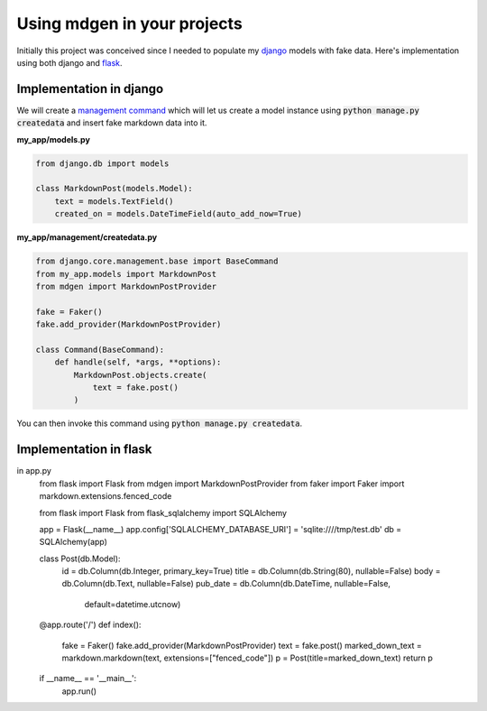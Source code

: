 ############################
Using mdgen in your projects
############################

Initially this project was conceived since I needed to populate my
`django <https://www.djangoproject.com/>`_ models with fake data. Here's
implementation using both django and
`flask <https://flask.palletsprojects.com/en/1.1.x/>`_.

Implementation in django
========================

We will create a `management command
<https://docs.djangoproject.com/en/3.1/howto/custom-management-commands/>`_
which will let us create a model instance using :code:`python manage.py
createdata` and insert fake markdown data into it.

**my_app/models.py**

.. code-block:: python

    from django.db import models

    class MarkdownPost(models.Model):
        text = models.TextField()
        created_on = models.DateTimeField(auto_add_now=True)

**my_app/management/createdata.py**

.. code-block:: python

    from django.core.management.base import BaseCommand
    from my_app.models import MarkdownPost
    from mdgen import MarkdownPostProvider

    fake = Faker()
    fake.add_provider(MarkdownPostProvider)

    class Command(BaseCommand):
        def handle(self, *args, **options):
            MarkdownPost.objects.create(
                text = fake.post()
            )

You can then invoke this command using :code:`python manage.py
createdata`.

Implementation in flask
=======================

in app.py
    from flask import Flask
    from mdgen import MarkdownPostProvider
    from faker import Faker
    import markdown.extensions.fenced_code

    from flask import Flask
    from flask_sqlalchemy import SQLAlchemy

    app = Flask(__name__)
    app.config['SQLALCHEMY_DATABASE_URI'] = 'sqlite:////tmp/test.db'
    db = SQLAlchemy(app)

    class Post(db.Model):
        id = db.Column(db.Integer, primary_key=True)
        title = db.Column(db.String(80), nullable=False)
        body = db.Column(db.Text, nullable=False)
        pub_date = db.Column(db.DateTime, nullable=False,
            default=datetime.utcnow)
    @app.route('/')
    def index():
        fake = Faker()
        fake.add_provider(MarkdownPostProvider)
        text = fake.post()
        marked_down_text = markdown.markdown(text, extensions=["fenced_code"])
        p = Post(title=marked_down_text)
        return p

    if __name__ == '__main__':
        app.run()

